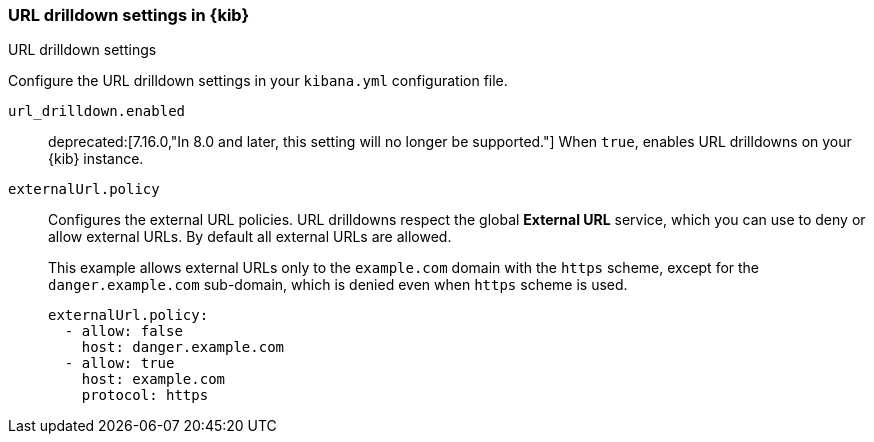 [[url-drilldown-settings-kb]]
=== URL drilldown settings in {kib}
++++
<titleabbrev>URL drilldown settings</titleabbrev>
++++

Configure the URL drilldown settings in your `kibana.yml` configuration file.


[[url-drilldown-enabled]] `url_drilldown.enabled`::
deprecated:[7.16.0,"In 8.0 and later, this setting will no longer be supported."]
When `true`, enables URL drilldowns on your {kib} instance.

[[external-URL-policy]] `externalUrl.policy`::
Configures the external URL policies. URL drilldowns respect the global *External URL* service, which you can use to deny or allow external URLs.
By default all external URLs are allowed.
+
This example allows external URLs only to the `example.com` domain with the `https` scheme, except for the `danger.example.com` sub-domain,
which is denied even when `https` scheme is used.
+
["source","yml"]
-----------
externalUrl.policy:
  - allow: false
    host: danger.example.com
  - allow: true
    host: example.com
    protocol: https
-----------
